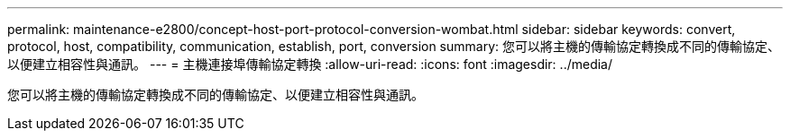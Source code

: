 ---
permalink: maintenance-e2800/concept-host-port-protocol-conversion-wombat.html 
sidebar: sidebar 
keywords: convert, protocol, host, compatibility, communication, establish, port, conversion 
summary: 您可以將主機的傳輸協定轉換成不同的傳輸協定、以便建立相容性與通訊。 
---
= 主機連接埠傳輸協定轉換
:allow-uri-read: 
:icons: font
:imagesdir: ../media/


[role="lead"]
您可以將主機的傳輸協定轉換成不同的傳輸協定、以便建立相容性與通訊。
